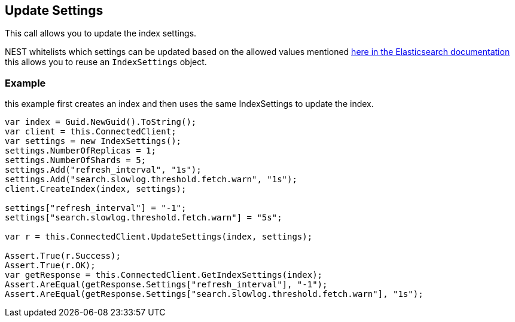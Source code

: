 [[update-settings]]
== Update Settings

This call allows you to update the index settings. 

NEST whitelists which settings can be updated based on the allowed values mentioned 
 http://www.elasticsearch.org/guide/reference/api/admin-indices-update-settings.html[here in the Elasticsearch documentation] 
this allows you to reuse an `IndexSettings` object.

[float]
=== Example

this example first creates an index and then uses the same IndexSettings to update the index.

[source,csharp]
----
var index = Guid.NewGuid().ToString();
var client = this.ConnectedClient;
var settings = new IndexSettings();
settings.NumberOfReplicas = 1;
settings.NumberOfShards = 5;
settings.Add("refresh_interval", "1s");
settings.Add("search.slowlog.threshold.fetch.warn", "1s");
client.CreateIndex(index, settings);

settings["refresh_interval"] = "-1";
settings["search.slowlog.threshold.fetch.warn"] = "5s";

var r = this.ConnectedClient.UpdateSettings(index, settings);
            
Assert.True(r.Success);
Assert.True(r.OK);
var getResponse = this.ConnectedClient.GetIndexSettings(index);
Assert.AreEqual(getResponse.Settings["refresh_interval"], "-1");
Assert.AreEqual(getResponse.Settings["search.slowlog.threshold.fetch.warn"], "1s");
----

